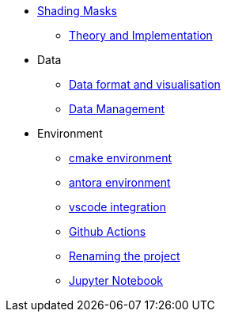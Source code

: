 * xref:index.adoc[Shading Masks]
** xref:shadingmask.adoc[Theory and Implementation]

* Data
** xref:data/format.adoc[Data format and visualisation]
** xref:data/management.adoc[Data Management]

* Environment
** xref:cmake.adoc[cmake environment]
** xref:antora.adoc[antora environment]
** xref:vscode.adoc[vscode integration]
** xref:githubactions.adoc[Github Actions]
** xref:rename.adoc[Renaming the project]
** xref:jupyter.adoc[Jupyter Notebook]
